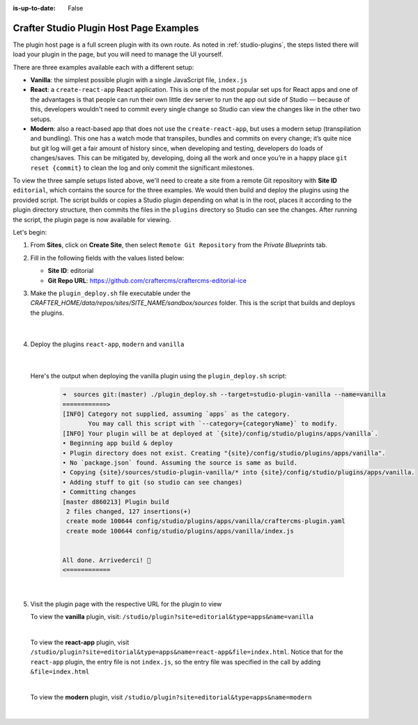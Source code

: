 :is-up-to-date: False

.. index:: Crafter Studio Plugin Host Page Examples, Studio Plugins, Plugins

.. _plugin-host-page-examples:

========================================
Crafter Studio Plugin Host Page Examples
========================================

The plugin host page is a full screen plugin with its own route.  As noted in :ref:`studio-plugins`, the steps listed there will load your plugin in the page, but you will need to manage the UI yourself.

There are three examples available each with a different setup:

* **Vanilla**: the simplest possible plugin with a single JavaScript file, ``index.js``
* **React**: a ``create-react-app`` React application. This is one of the most popular set ups for React apps and one of the advantages is that people can run their own little dev server to run the app out side of Studio — because of this, developers wouldn't need to commit every single change so Studio can view the changes like in the other two setups.
* **Modern**: also a react-based app that does not use the ``create-react-app``, but uses a modern setup (transpilation and bundling). This one has a watch mode that transpiles, bundles and commits on every change; it’s quite nice but git log will get a fair amount of history since, when developing and testing, developers do loads of changes/saves. This can be mitigated by, developing, doing all the work and once you’re in a happy place ``git reset {commit}`` to clean the log and only commit the significant milestones.


To view the three sample setups listed above, we'll need to create a site from a remote Git repository with **Site ID** ``editorial``, which contains the source for the three examples.  We would then build and deploy the plugins using the provided script.  The script builds or copies a Studio plugin depending on what is in the root, places it according to the plugin directory structure, then commits the files in the ``plugins`` directory so Studio can see the changes.  After running the script, the plugin page is now available for viewing.

Let's begin:

#. From **Sites**, click on **Create Site**, then select ``Remote Git Repository`` from the *Private Blueprints* tab.
#. Fill in the following fields with the values listed below:

   * **Site ID**: editorial
   * **Git Repo URL**: https://github.com/craftercms/craftercms-editorial-ice

#. Make the ``plugin_deploy.sh`` file executable under the *CRAFTER_HOME/data/repos/sites/SITE_NAME/sandbox/sources* folder.  This is the script that builds and deploys the plugins.

     .. code-block:: bash
        :caption: *CRAFTER_HOME/data/repos/sites/SITE_NAME/sandbox/sources*

        chmod +x plugin_deploy.sh

     |

#. Deploy the plugins ``react-app``, ``modern`` and ``vanilla``

     .. code-block:: bash
        :caption: *CRAFTER_HOME/data/repos/sites/SITE_NAME/sandbox/sources*

        ./plugin_deploy.sh --target=studio-plugin-cra --name=react-app
        ./plugin_deploy.sh --target=studio-plugin-modern --name=modern
        ./plugin_deploy.sh --target=studio-plugin-vanilla --name=vanilla

     |

   Here's the output when deploying the vanilla plugin using the ``plugin_deploy.sh`` script:

     .. code-block:: bash

        ➜  sources git:(master) ./plugin_deploy.sh --target=studio-plugin-vanilla --name=vanilla
        ============>
        [INFO] Category not supplied, assuming `apps` as the category.
               You may call this script with `--category={categoryName}` to modify.
        [INFO] Your plugin will be at deployed at `{site}/config/studio/plugins/apps/vanilla`.
        • Beginning app build & deploy
        • Plugin directory does not exist. Creating "{site}/config/studio/plugins/apps/vanilla".
        • No `package.json` found. Assuming the source is same as build.
        • Copying {site}/sources/studio-plugin-vanilla/* into {site}/config/studio/plugins/apps/vanilla.
        • Adding stuff to git (so studio can see changes)
        • Committing changes
        [master d860213] Plugin build
         2 files changed, 127 insertions(+)
         create mode 100644 config/studio/plugins/apps/vanilla/craftercms-plugin.yaml
         create mode 100644 config/studio/plugins/apps/vanilla/index.js


        All done. Arrivederci!️ 🙂
        <============

     |

#. Visit the plugin page with the respective URL for the plugin to view

   To view the **vanilla** plugin, visit: ``/studio/plugin?site=editorial&type=apps&name=vanilla``

   .. image:: /_static/images/developer/plugins/plugin-vanilla.webp
      :align: center
      :width: 85%
      :alt: Vanilla Plugin Page Example

   |

   To view the **react-app** plugin, visit ``/studio/plugin?site=editorial&type=apps&name=react-app&file=index.html``.  Notice that for the ``react-app`` plugin, the entry file is not ``index.js``, so the entry file was specified in the call by adding ``&file=index.html``

   .. image:: /_static/images/developer/plugins/plugin-react-app.webp
      :align: center
      :width: 85%
      :alt: Modern Plugin Page Example

   |

   To view the **modern** plugin, visit ``/studio/plugin?site=editorial&type=apps&name=modern``

   .. image:: /_static/images/developer/plugins/plugin-modern.webp
      :align: center
      :width: 85%
      :alt: Modern Plugin Page Example

   |

